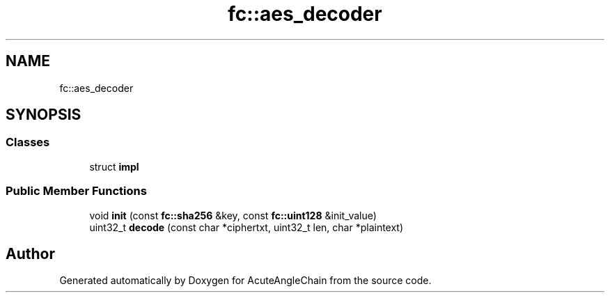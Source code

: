 .TH "fc::aes_decoder" 3 "Sun Jun 3 2018" "AcuteAngleChain" \" -*- nroff -*-
.ad l
.nh
.SH NAME
fc::aes_decoder
.SH SYNOPSIS
.br
.PP
.SS "Classes"

.in +1c
.ti -1c
.RI "struct \fBimpl\fP"
.br
.in -1c
.SS "Public Member Functions"

.in +1c
.ti -1c
.RI "void \fBinit\fP (const \fBfc::sha256\fP &key, const \fBfc::uint128\fP &init_value)"
.br
.ti -1c
.RI "uint32_t \fBdecode\fP (const char *ciphertxt, uint32_t len, char *plaintext)"
.br
.in -1c

.SH "Author"
.PP 
Generated automatically by Doxygen for AcuteAngleChain from the source code\&.
